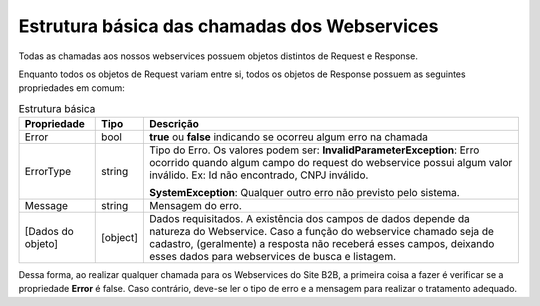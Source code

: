﻿Estrutura básica das chamadas dos Webservices
=============================================

Todas as chamadas aos nossos webservices possuem objetos distintos de Request e Response. 

Enquanto todos os objetos de Request variam entre si, todos os objetos de Response possuem as seguintes propriedades em comum:

.. list-table:: Estrutura básica
   :widths: auto
   :header-rows: 1

   * - Propriedade
     - Tipo
     - Descrição
   * - Error
     - bool
     - **true** ou **false** indicando se ocorreu algum erro na chamada
   * - ErrorType
     - string
     - Tipo do Erro. Os valores podem ser:
       **InvalidParameterException**: Erro ocorrido quando algum campo do 
       request do webservice possui algum valor inválido. 
       Ex: Id não encontrado, CNPJ inválido.

       **SystemException**: Qualquer outro erro não previsto pelo sistema.
   * - Message
     - string
     - Mensagem do erro.
   * - [Dados do objeto]
     - [object]
     - Dados requisitados. A existência dos campos de dados depende da 
       natureza do Webservice. Caso a função do webservice chamado seja 
       de cadastro, (geralmente) a resposta não receberá esses campos, 
       deixando esses dados para webservices de busca e listagem.

Dessa forma, ao realizar qualquer chamada para os Webservices do Site B2B, a primeira coisa a fazer é verificar se a propriedade **Error** é false. Caso contrário, deve-se ler o tipo de erro e a mensagem para realizar o tratamento adequado.